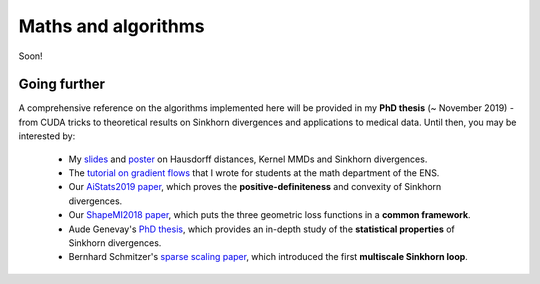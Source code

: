 Maths and algorithms
=====================

Soon!

Going further
---------------

A comprehensive reference on the algorithms implemented
here will be provided in my **PhD thesis** (~ November 2019) - from CUDA tricks
to theoretical results on Sinkhorn divergences and applications to medical data.
Until then, you may be interested by:

  - My `slides <https://www.math.ens.fr/~feydy/Talks/GTTI_2019/GTTI_2019.pdf>`_
    and `poster <https://www.math.ens.fr/~feydy/Talks/AiStats_2019/AiStats_2019_poster.pdf>`_
    on Hausdorff distances, Kernel MMDs and Sinkhorn divergences.
  - The `tutorial on gradient flows <https://www.math.ens.fr/~feydy/Teaching/DataScience/gradient_flows.html>`_
    that I wrote for students at the math department of the ENS.
  - Our `AiStats2019 paper <https://arxiv.org/abs/1810.08278>`_, which proves
    the **positive-definiteness** and convexity of Sinkhorn divergences.
  - Our `ShapeMI2018 paper <https://hal.archives-ouvertes.fr/hal-01827184/>`_, 
    which puts the three geometric loss functions
    in a **common framework**.
  - Aude Genevay's `PhD thesis <https://audeg.github.io/publications/these_aude.pdf>`_, 
    which provides an in-depth study of the **statistical properties**
    of Sinkhorn divergences.
  - Bernhard Schmitzer's `sparse scaling paper <https://arxiv.org/abs/1610.06519>`_,
    which introduced the first **multiscale Sinkhorn loop**. 




